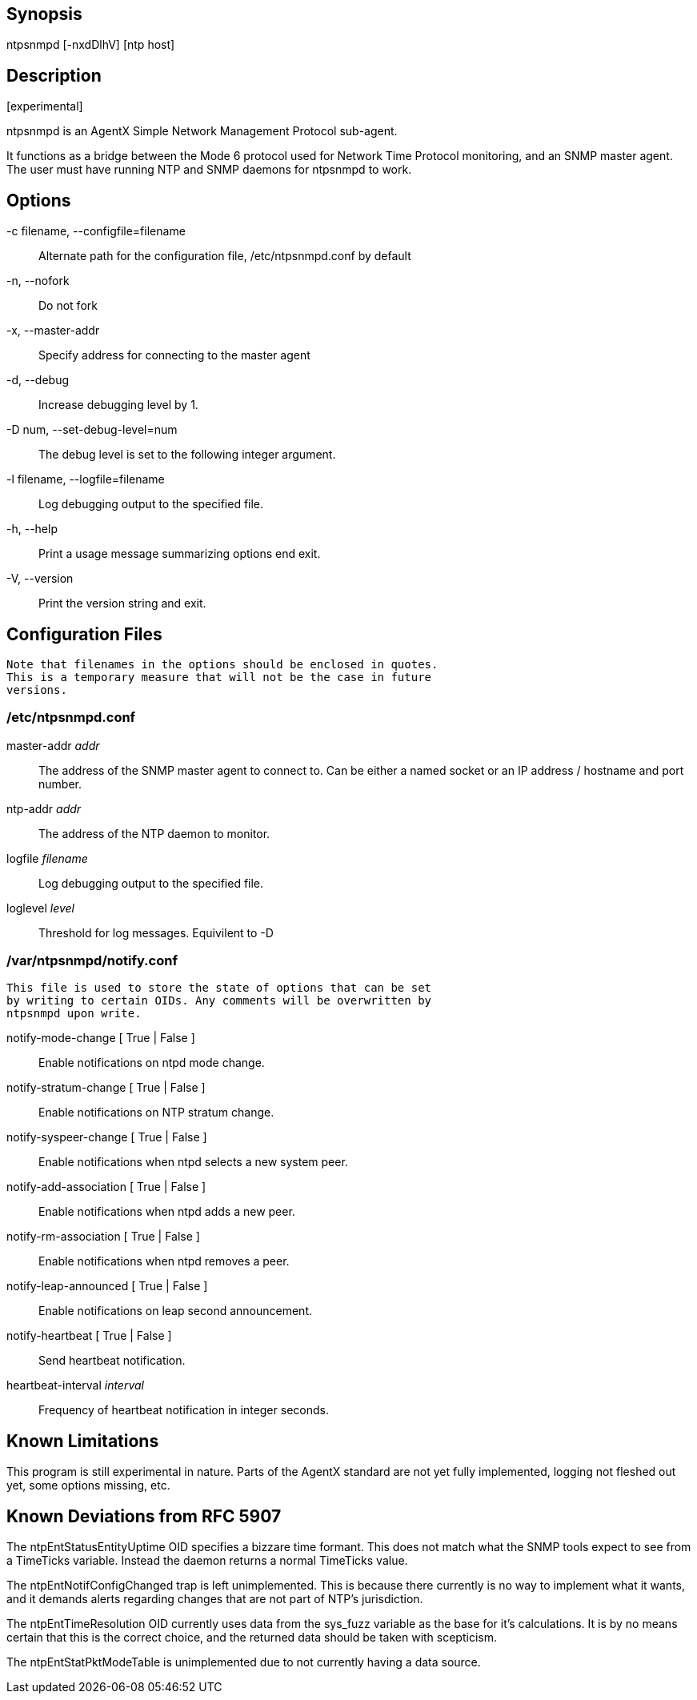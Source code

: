 // This is the body of the manual page for ntpsnmpd.
// It's included in two places: once for the docs/ HTML
// tree, and once to make an individual man page.

== Synopsis ==

+ntpsnmpd+ [+-nxdDlhV+] [ntp host]

== Description ==

+[experimental]+

+ntpsnmpd+ is an AgentX Simple Network Management Protocol sub-agent.

It functions as a bridge between the Mode 6 protocol used for Network
Time Protocol monitoring, and an SNMP master agent. The user must have
running NTP and SNMP daemons for ntpsnmpd to work.

== Options ==

+-c+ filename, +--configfile+=filename::
  Alternate path for the configuration file, /etc/ntpsnmpd.conf by default
+-n+, +--nofork+::
  Do not fork
+-x+, +--master-addr+::
  Specify address for connecting to the master agent
+-d+, +--debug+::
  Increase debugging level by 1.
+-D+ num, +--set-debug-level+=num::
  The debug level is set to the following integer argument.
+-l+ filename, +--logfile+=filename::
  Log debugging output to the specified file.
+-h+, +--help+::
  Print a usage message summarizing options end exit.
+-V+, +--version+::
  Print the version string and exit.

== Configuration Files ==
  Note that filenames in the options should be enclosed in quotes.
  This is a temporary measure that will not be the case in future
  versions.

=== /etc/ntpsnmpd.conf ===

[[master-addr]]
+master-addr+ _addr_::
  The address of the SNMP master agent to connect to. Can be either a named
  socket or an IP address / hostname and port number.

[[ntp-addr]]
+ntp-addr+ _addr_::
  The address of the NTP daemon to monitor.

[[logfile]]
+logfile+ _filename_::
  Log debugging output to the specified file.

[[loglevel]]
+loglevel+ _level_::
  Threshold for log messages. Equivilent to -D

=== /var/ntpsnmpd/notify.conf ===
  This file is used to store the state of options that can be set
  by writing to certain OIDs. Any comments will be overwritten by
  ntpsnmpd upon write.

[[notify-mode-change]]
+notify-mode-change+ [ True | False ]::
  Enable notifications on ntpd mode change.

[[notify-stratum-change]]
+notify-stratum-change+ [ True | False ]::
  Enable notifications on NTP stratum change.

[[notify-syspeer-change]]
+notify-syspeer-change+ [ True | False ]::
  Enable notifications when ntpd selects a new system peer.

[[notify-add-association]]
+notify-add-association+ [ True | False ]::
  Enable notifications when ntpd adds a new peer.

[[notify-rm-association]]
+notify-rm-association+ [ True | False ]::
  Enable notifications when ntpd removes a peer.

[[notify-leap-announced]]
+notify-leap-announced+ [ True | False ]::
  Enable notifications on leap second announcement.

[[notify-heartbeat]]
+notify-heartbeat+ [ True | False ]::
  Send heartbeat notification.

[[heartbeat-interval]]
+heartbeat-interval+ _interval_::
  Frequency of heartbeat notification in integer seconds.

== Known Limitations ==

This program is still experimental in nature. Parts of the AgentX standard
are not yet fully implemented, logging not fleshed out yet, some options
missing, etc.

== Known Deviations from RFC 5907 ==

The ntpEntStatusEntityUptime OID specifies a bizzare time formant. This
does not match what the SNMP tools expect to see from a TimeTicks variable.
Instead the daemon returns a normal TimeTicks value.

The ntpEntNotifConfigChanged trap is left unimplemented. This is because
there currently is no way to implement what it wants, and it demands alerts
regarding changes that are not part of NTP's jurisdiction.

The ntpEntTimeResolution OID currently uses data from the sys_fuzz variable
as the base for it's calculations. It is by no means certain that this is
the correct choice, and the returned data should be taken with scepticism.

The ntpEntStatPktModeTable is unimplemented due to not currently having a
data source.

// end
